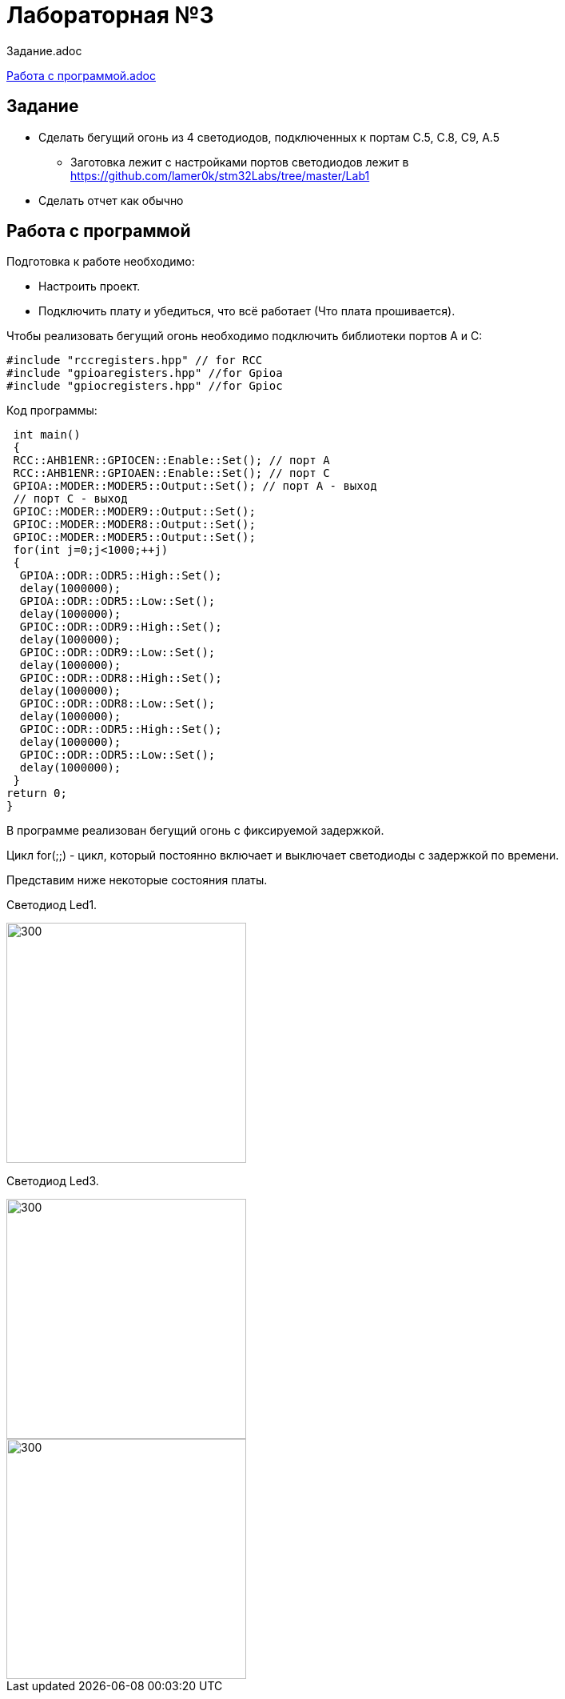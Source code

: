 = Лабораторная №3

:toc:
Задание.adoc

https://xxx[Работа с программой.adoc]

== Задание
** Сделать бегущий огонь из 4 светодиодов, подключенных к портам C.5, C.8, C9, A.5
* Заготовка лежит с настройками портов светодиодов лежит в https://github.com/lamer0k/stm32Labs/tree/master/Lab1
** Сделать отчет как обычно

== Работа с программой

Подготовка к работе необходимо:

- Настроить проект.
- Подключить плату и убедиться, что всё работает (Что плата прошивается).

Чтобы реализовать бегущий огонь необходимо подключить библиотеки портов A и C:

[source,c]
----
#include "rccregisters.hpp" // for RCC
#include "gpioaregisters.hpp" //for Gpioa
#include "gpiocregisters.hpp" //for Gpioc
----

Код программы:

[source,c]
----
 int main()
 {
 RCC::AHB1ENR::GPIOCEN::Enable::Set(); // порт А
 RCC::AHB1ENR::GPIOAEN::Enable::Set(); // порт С
 GPIOA::MODER::MODER5::Output::Set(); // порт А - выход
 // порт С - выход
 GPIOC::MODER::MODER9::Output::Set();
 GPIOC::MODER::MODER8::Output::Set();
 GPIOC::MODER::MODER5::Output::Set();
 for(int j=0;j<1000;++j)
 {
  GPIOA::ODR::ODR5::High::Set();
  delay(1000000);
  GPIOA::ODR::ODR5::Low::Set();
  delay(1000000);
  GPIOC::ODR::ODR9::High::Set();
  delay(1000000);
  GPIOC::ODR::ODR9::Low::Set();
  delay(1000000);
  GPIOC::ODR::ODR8::High::Set();
  delay(1000000);
  GPIOC::ODR::ODR8::Low::Set();
  delay(1000000);
  GPIOC::ODR::ODR5::High::Set();
  delay(1000000);
  GPIOC::ODR::ODR5::Low::Set();
  delay(1000000);
 }
return 0;
}
----

В программе реализован бегущий огонь с фиксируемой задержкой.

Цикл for(;;) - цикл, который постоянно включает и выключает светодиоды с задержкой по времени.



Представим ниже некоторые состояния платы.

Светодиод Led1.

image::1.jpg[300, 300]

Светодиод Led3.

image::3.jpg[300, 300]

image::2.jpg[300, 300]

